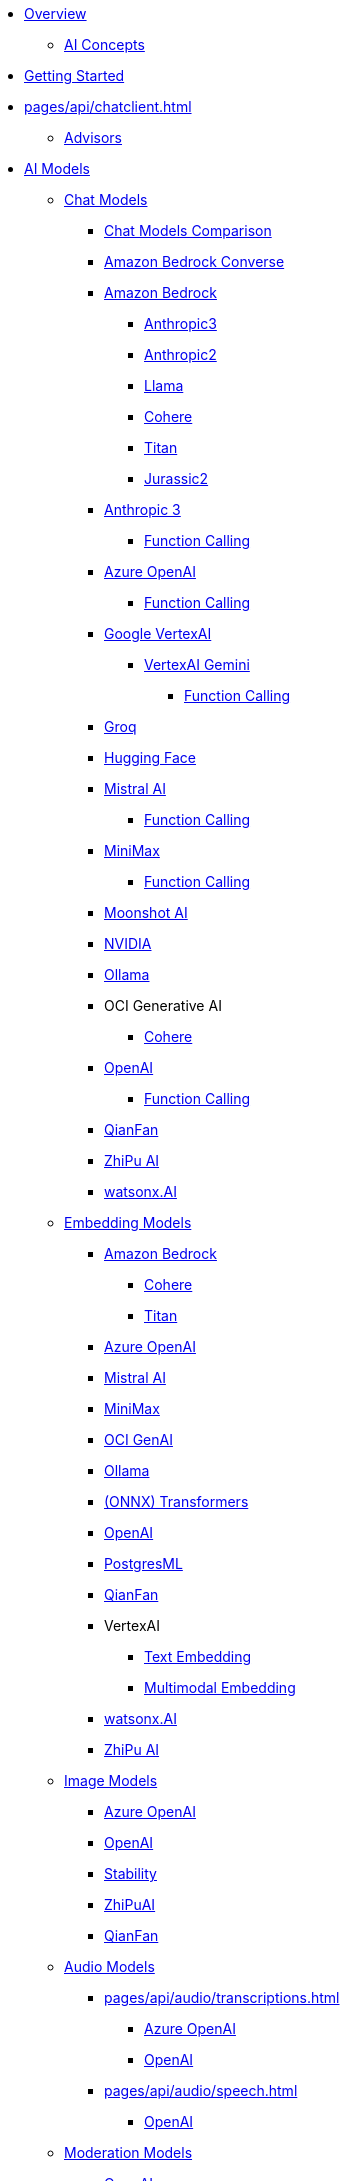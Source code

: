 * xref:pages/index.adoc[Overview]
** xref:pages/concepts.adoc[AI Concepts]
* xref:pages/getting-started.adoc[Getting Started]
* xref:pages/api/chatclient.adoc[]
** xref:pages/api/advisors.adoc[Advisors]
* xref:pages/api/index.adoc[AI Models]
** xref:pages/api/chatmodel.adoc[Chat Models]
*** xref:pages/api/chat/comparison.adoc[Chat Models Comparison]
*** xref:pages/api/bedrock-converse.adoc[Amazon Bedrock Converse]
*** xref:pages/api/bedrock-chat.adoc[Amazon Bedrock]
**** xref:pages/api/chat/bedrock/bedrock-anthropic3.adoc[Anthropic3]
**** xref:pages/api/chat/bedrock/bedrock-anthropic.adoc[Anthropic2]
**** xref:pages/api/chat/bedrock/bedrock-llama.adoc[Llama]
**** xref:pages/api/chat/bedrock/bedrock-cohere.adoc[Cohere]
**** xref:pages/api/chat/bedrock/bedrock-titan.adoc[Titan]
**** xref:pages/api/chat/bedrock/bedrock-jurassic2.adoc[Jurassic2]
*** xref:pages/api/chat/anthropic-chat.adoc[Anthropic 3]
**** xref:pages/api/chat/functions/anthropic-chat-functions.adoc[Function Calling]
*** xref:pages/api/chat/azure-openai-chat.adoc[Azure OpenAI]
**** xref:pages/api/chat/functions/azure-open-ai-chat-functions.adoc[Function Calling]
*** xref:pages/api/chat/google-vertexai.adoc[Google VertexAI]
**** xref:pages/api/chat/vertexai-gemini-chat.adoc[VertexAI Gemini]
***** xref:pages/api/chat/functions/vertexai-gemini-chat-functions.adoc[Function Calling]
*** xref:pages/api/chat/groq-chat.adoc[Groq]
*** xref:pages/api/chat/huggingface.adoc[Hugging Face]
*** xref:pages/api/chat/mistralai-chat.adoc[Mistral AI]
**** xref:pages/api/chat/functions/mistralai-chat-functions.adoc[Function Calling]
*** xref:pages/api/chat/minimax-chat.adoc[MiniMax]
**** xref:pages/api/chat/functions/minimax-chat-functions.adoc[Function Calling]
*** xref:pages/api/chat/moonshot-chat.adoc[Moonshot AI]
//// **** xref:pages/api/chat/functions/moonshot-chat-functions.adoc[Function Calling]
*** xref:pages/api/chat/nvidia-chat.adoc[NVIDIA]
*** xref:pages/api/chat/ollama-chat.adoc[Ollama]
*** OCI Generative AI
**** xref:pages/api/chat/oci-genai/cohere-chat.adoc[Cohere]
*** xref:pages/api/chat/openai-chat.adoc[OpenAI]
**** xref:pages/api/chat/functions/openai-chat-functions.adoc[Function Calling]
*** xref:pages/api/chat/qianfan-chat.adoc[QianFan]
*** xref:pages/api/chat/zhipuai-chat.adoc[ZhiPu AI]
// **** xref:pages/api/chat/functions/zhipuai-chat-functions.adoc[Function Calling]
*** xref:pages/api/chat/watsonx-ai-chat.adoc[watsonx.AI]
** xref:pages/api/embeddings.adoc[Embedding Models]
*** xref:pages/api/bedrock.adoc[Amazon Bedrock]
**** xref:pages/api/embeddings/bedrock-cohere-embedding.adoc[Cohere]
**** xref:pages/api/embeddings/bedrock-titan-embedding.adoc[Titan]
*** xref:pages/api/embeddings/azure-openai-embeddings.adoc[Azure OpenAI]
*** xref:pages/api/embeddings/mistralai-embeddings.adoc[Mistral AI]
*** xref:pages/api/embeddings/minimax-embeddings.adoc[MiniMax]
*** xref:pages/api/embeddings/oci-genai-embeddings.adoc[OCI GenAI]
*** xref:pages/api/embeddings/ollama-embeddings.adoc[Ollama]
*** xref:pages/api/embeddings/onnx.adoc[(ONNX) Transformers]
*** xref:pages/api/embeddings/openai-embeddings.adoc[OpenAI]
*** xref:pages/api/embeddings/postgresml-embeddings.adoc[PostgresML]
*** xref:pages/api/embeddings/qianfan-embeddings.adoc[QianFan]
*** VertexAI
**** xref:pages/api/embeddings/vertexai-embeddings-text.adoc[Text Embedding]
**** xref:pages/api/embeddings/vertexai-embeddings-multimodal.adoc[Multimodal Embedding]
*** xref:pages/api/embeddings/watsonx-ai-embeddings.adoc[watsonx.AI]
*** xref:pages/api/embeddings/zhipuai-embeddings.adoc[ZhiPu AI]
** xref:pages/api/imageclient.adoc[Image Models]
*** xref:pages/api/image/azure-openai-image.adoc[Azure OpenAI]
*** xref:pages/api/image/openai-image.adoc[OpenAI]
*** xref:pages/api/image/stabilityai-image.adoc[Stability]
*** xref:pages/api/image/zhipuai-image.adoc[ZhiPuAI]
*** xref:pages/api/image/qianfan-image.adoc[QianFan]
** xref:pages/api/audio[Audio Models]
*** xref:pages/api/audio/transcriptions.adoc[]
**** xref:pages/api/audio/transcriptions/azure-openai-transcriptions.adoc[Azure OpenAI]
**** xref:pages/api/audio/transcriptions/openai-transcriptions.adoc[OpenAI]
*** xref:pages/api/audio/speech.adoc[]
**** xref:pages/api/audio/speech/openai-speech.adoc[OpenAI]
** xref:pages/api/moderation[Moderation Models]
*** xref:pages/api/moderation/openai-moderation.adoc[OpenAI]
// ** xref:pages/api/generic-model.adoc[]

* xref:pages/api/vectordbs.adoc[]
** xref:pages/api/vectordbs/azure.adoc[]
** xref:pages/api/vectordbs/azure-cosmos-db.adoc[]
** xref:pages/api/vectordbs/apache-cassandra.adoc[]
** xref:pages/api/vectordbs/chroma.adoc[]
** xref:pages/api/vectordbs/elasticsearch.adoc[]
** xref:pages/api/vectordbs/gemfire.adoc[GemFire]
** xref:pages/api/vectordbs/milvus.adoc[]
** xref:pages/api/vectordbs/mongodb.adoc[]
** xref:pages/api/vectordbs/neo4j.adoc[]
** xref:pages/api/vectordbs/opensearch.adoc[]
** xref:pages/api/vectordbs/oracle.adoc[Oracle]
** xref:pages/api/vectordbs/pgvector.adoc[]
** xref:pages/api/vectordbs/pinecone.adoc[]
** xref:pages/api/vectordbs/qdrant.adoc[]
** xref:pages/api/vectordbs/redis.adoc[]
** xref:pages/api/vectordbs/hana.adoc[SAP Hana]
** xref:pages/api/vectordbs/typesense.adoc[]
** xref:pages/api/vectordbs/weaviate.adoc[]

* xref:pages/observability/index.adoc[]
* xref:pages/api/prompt.adoc[]
* xref:pages/api/structured-output-converter.adoc[Structured Output]
* xref:pages/api/functions.adoc[Function Calling]
** xref:pages/api/function-callback.adoc[FunctionCallback API]
* xref:pages/api/multimodality.adoc[Multimodality]
* xref:pages/api/etl-pipeline.adoc[]
* xref:pages/api/testing.adoc[AI Model Evaluation]

* Service Connections
** xref:pages/api/docker-compose.adoc[Docker Compose]
** xref:pages/api/testcontainers.adoc[Testcontainers]
** xref:pages/api/cloud-bindings.adoc[Cloud Bindings]

* xref:pages/contribution-guidelines.adoc[Contribution Guidelines]

* Appendices
** xref:pages/upgrade-notes.adoc[]

